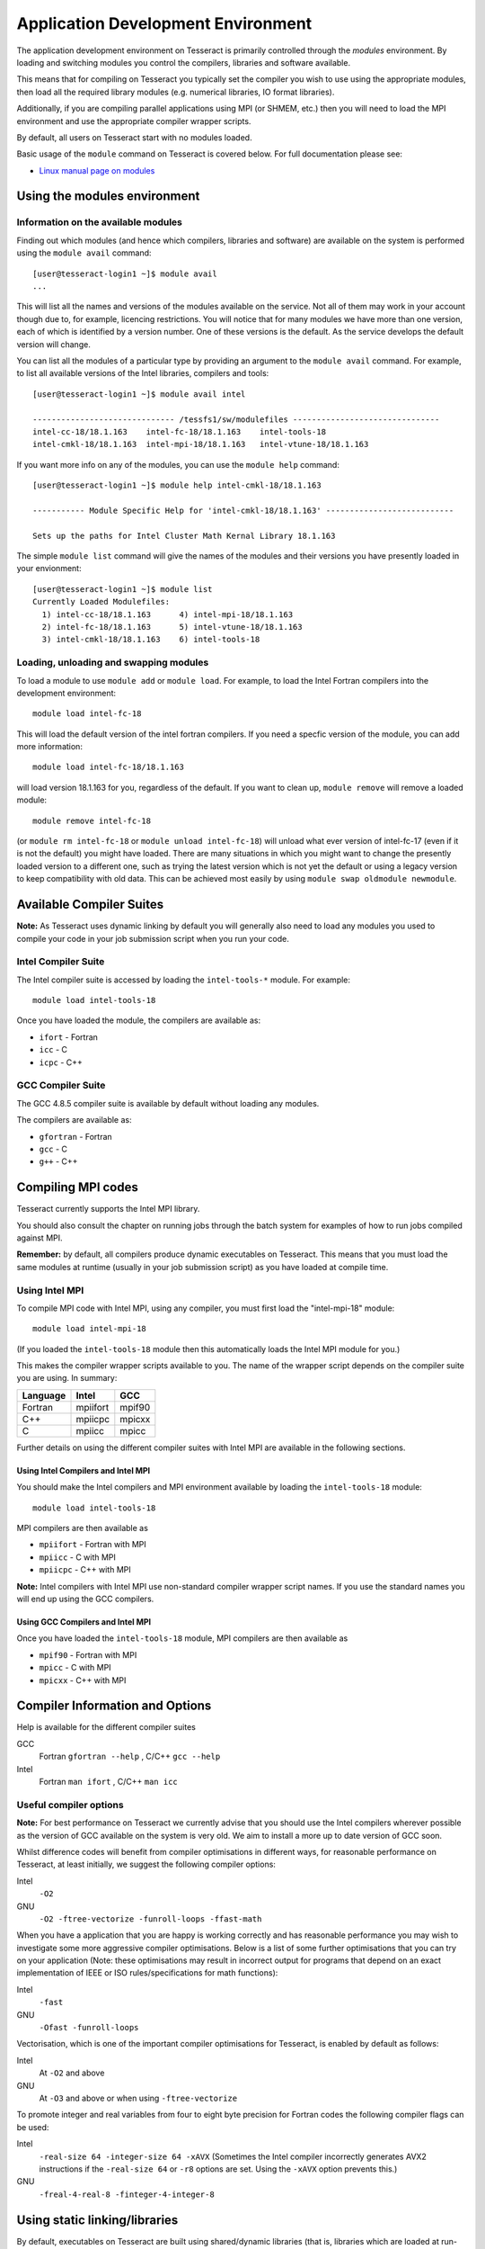 Application Development Environment
===================================

The application development environment on Tesseract is primarily
controlled through the *modules* environment. By loading and switching
modules you control the compilers, libraries and software available.

This means that for compiling on Tesseract you typically set the compiler
you wish to use using the appropriate modules, then load all the
required library modules (e.g. numerical libraries, IO format libraries).

Additionally, if you are compiling parallel applications using MPI 
(or SHMEM, etc.) then you will need to load the MPI environment
and use the appropriate compiler wrapper scripts.

By default, all users on Tesseract start with no modules loaded.

Basic usage of the ``module`` command on Tesseract is covered below. For
full documentation please see:

-  `Linux manual page on modules <http://linux.die.net/man/1/module>`__

Using the modules environment
-----------------------------

Information on the available modules
~~~~~~~~~~~~~~~~~~~~~~~~~~~~~~~~~~~~

Finding out which modules (and hence which compilers, libraries and
software) are available on the system is performed using the
``module avail`` command:

::

    [user@tesseract-login1 ~]$ module avail
    ...

This will list all the names and versions of the modules available on
the service. Not all of them may work in your account though due to,
for example, licencing restrictions. You will notice that for many
modules we have more than one version, each of which is identified by a
version number. One of these versions is the default. As the
service develops the default version will change.

You can list all the modules of a particular type by providing an
argument to the ``module avail`` command. For example, to list all
available versions of the Intel libraries, compilers and tools:

::

    [user@tesseract-login1 ~]$ module avail intel

    ------------------------------ /tessfs1/sw/modulefiles -------------------------------
    intel-cc-18/18.1.163    intel-fc-18/18.1.163    intel-tools-18
    intel-cmkl-18/18.1.163  intel-mpi-18/18.1.163   intel-vtune-18/18.1.163
 

If you want more info on any of the modules, you can use the
``module help`` command:

::

   [user@tesseract-login1 ~]$ module help intel-cmkl-18/18.1.163 

   ----------- Module Specific Help for 'intel-cmkl-18/18.1.163' ---------------------------

   Sets up the paths for Intel Cluster Math Kernal Library 18.1.163

The simple ``module list`` command will give the names of the modules
and their versions you have presently loaded in your envionment:

::

   [user@tesseract-login1 ~]$ module list
   Currently Loaded Modulefiles:
     1) intel-cc-18/18.1.163      4) intel-mpi-18/18.1.163
     2) intel-fc-18/18.1.163      5) intel-vtune-18/18.1.163
     3) intel-cmkl-18/18.1.163    6) intel-tools-18

Loading, unloading and swapping modules
~~~~~~~~~~~~~~~~~~~~~~~~~~~~~~~~~~~~~~~

To load a module to use ``module add`` or ``module load``. For example,
to load the Intel Fortran compilers into the development environment:

::

    module load intel-fc-18

This will load the default version of the intel fortran compilers. If
you need a specfic version of the module, you can add more information:

::

    module load intel-fc-18/18.1.163

will load version 18.1.163 for you, regardless of the default. If you
want to clean up, ``module remove`` will remove a loaded module:

::

    module remove intel-fc-18

(or ``module rm intel-fc-18`` or
``module unload intel-fc-18``) will unload what ever version of
intel-fc-17 (even if it is not the default) you might have
loaded. There are many situations in which you might want to change the
presently loaded version to a different one, such as trying the latest
version which is not yet the default or using a legacy version to keep
compatibility with old data. This can be achieved most easily by using 
``module swap oldmodule newmodule``. 

Available Compiler Suites
-------------------------

**Note:** As Tesseract uses dynamic linking by default you will generally also need
to load any modules you used to compile your code in your job submission
script when you run your code.

Intel Compiler Suite
~~~~~~~~~~~~~~~~~~~~

The Intel compiler suite is accessed by loading the ``intel-tools-*`` module. For example:

::

    module load intel-tools-18

Once you have loaded the module, the compilers are available as:

* ``ifort`` - Fortran
* ``icc`` - C
* ``icpc`` - C++

GCC Compiler Suite
~~~~~~~~~~~~~~~~~~

The GCC 4.8.5 compiler suite is available by default without loading any modules.

The compilers are available as:

* ``gfortran`` - Fortran
* ``gcc`` - C
* ``g++`` - C++

Compiling MPI codes
-------------------

Tesseract currently supports the Intel MPI library.

You should also consult the chapter on running jobs through the batch system
for examples of how to run jobs compiled against MPI.

**Remember:** by default, all compilers produce dynamic executables on
Tesseract. This means that you must load the same modules at runtime (usually
in your job submission script) as you have loaded at compile time.

Using Intel MPI
~~~~~~~~~~~~~~~

To compile MPI code with Intel MPI, using any compiler, you must first load the
"intel-mpi-18" module:

::

   module load intel-mpi-18

(If you loaded the ``intel-tools-18`` module then this automatically loads the Intel
MPI module for you.)

This makes the compiler wrapper scripts available to you. The name of the  wrapper
script depends on the compiler suite you are using. In summary:

+----------+----------+--------+
| Language | Intel    | GCC    |
+==========+==========+========+
| Fortran  | mpiifort | mpif90 |
+----------+----------+--------+
| C++      | mpiicpc  | mpicxx |
+----------+----------+--------+
| C        | mpiicc   | mpicc  |
+----------+----------+--------+

Further details on using the different compiler suites with Intel MPI are available
in the following sections.

Using Intel Compilers and Intel MPI
^^^^^^^^^^^^^^^^^^^^^^^^^^^^^^^^^^^

You should make the Intel compilers and MPI environment available by loading the 
``intel-tools-18`` module:

::

    module load intel-tools-18

MPI compilers are then available as

* ``mpiifort`` - Fortran with MPI
* ``mpiicc`` - C with MPI
* ``mpiicpc`` - C++ with MPI

**Note:** Intel compilers with Intel MPI use non-standard compiler wrapper script names.
If you use the standard names you will end up using the GCC compilers.

Using GCC Compilers and Intel MPI
^^^^^^^^^^^^^^^^^^^^^^^^^^^^^^^^^

Once you have loaded the ``intel-tools-18`` module, MPI compilers are then available as

* ``mpif90`` - Fortran with MPI
* ``mpicc`` - C with MPI
* ``mpicxx`` - C++ with MPI


Compiler Information and Options
--------------------------------

Help is available for the different compiler suites

GCC
    Fortran ``gfortran --help`` ,
    C/C++ ``gcc --help``
Intel
    Fortran ``man ifort`` ,
    C/C++ ``man icc``

Useful compiler options
~~~~~~~~~~~~~~~~~~~~~~~

**Note:** For best performance on Tesseract we currently advise that you should use the
Intel compilers wherever possible as the version of GCC available on the system is
very old. We aim to install a more up to date version of GCC soon.

Whilst difference codes will benefit from compiler optimisations in
different ways, for reasonable performance on Tesseract, at least
initially, we suggest the following compiler options:

Intel
    ``-O2``
GNU
    ``-O2 -ftree-vectorize -funroll-loops -ffast-math``

When you have a application that you are happy is working correctly and has
reasonable performance you may wish to investigate some more aggressive
compiler optimisations. Below is a list of some further optimisations
that you can try on your application (Note: these optimisations may
result in incorrect output for programs that depend on an exact
implementation of IEEE or ISO rules/specifications for math functions):

Intel
    ``-fast``
GNU
    ``-Ofast -funroll-loops``

Vectorisation, which is one of the important compiler optimisations for
Tesseract, is enabled by default as follows:

Intel
    At ``-O2`` and above
GNU
    At ``-O3`` and above or when using ``-ftree-vectorize``

To promote integer and real variables from four to eight byte precision
for Fortran codes the following compiler flags can be used:

Intel
    ``-real-size 64 -integer-size 64 -xAVX``
    (Sometimes the Intel compiler incorrectly generates AVX2
    instructions if the ``-real-size 64`` or ``-r8`` options are set.
    Using the ``-xAVX`` option prevents this.)
GNU
    ``-freal-4-real-8 -finteger-4-integer-8``

Using static linking/libraries
-------------------------------

By default, executables on Tesseract are built using shared/dynamic libraries 
(that is, libraries which are loaded at run-time as and when
needed by the application) when using the wrapper scripts. 

An application compiled this way to use shared/dynamic libraries will
use the default version of the library installed on the system (just
like any other Linux executable), even if the system modules were set
differently at compile time. This means that the application may
potentially be using slightly different object code each time the
application runs as the defaults may change. This is usually the desired
behaviour for many applications as any fixes or improvements to the
default linked libraries are used without having to recompile the
application, however some users may feel this is not the desired
behaviour for their applications.

Alternatively, applications can be compiled to use static
libraries (i.e. all of the object code of referenced libraries are contained in the
executable file).  This has the advantage
that once an executable is created, whenever it is run in the future, it
will always use the same object code (within the limit of changing runtime 
environemnt). However, executables compiled with static libraries have
the potential disadvantage that when multiple instances are running
simultaneously multiple copies of the libraries used are held in memory.
This can lead to large amounts of memory being used to hold the
executable and not application data.

To create an application that uses static libraries you must
pass an extra flag during compilation, ``-Bstatic``.

Use the UNIX command ``ldd exe_file`` to check whether you are using an
executable that depends on shared libraries. This utility will also
report the shared libraries this executable will use if it has been
dynamically linked.
